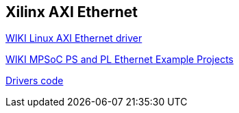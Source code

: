 == Xilinx AXI Ethernet



https://xilinx-wiki.atlassian.net/wiki/spaces/A/pages/18842485/Linux+AXI+Ethernet+driver[WIKI Linux AXI Ethernet driver]

https://xilinx-wiki.atlassian.net/wiki/spaces/A/pages/478937213/MPSoC+PS+and+PL+Ethernet+Example+Projects[WIKI MPSoC PS and PL Ethernet Example Projects]

https://github.com/analogdevicesinc/linux/tree/2019_R2/drivers/net/ethernet/xilinx[Drivers code]
